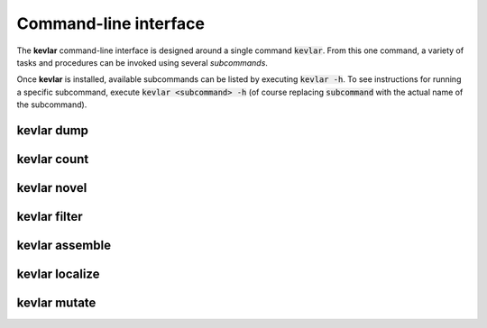 Command-line interface
======================

The **kevlar** command-line interface is designed around a single command :code:`kevlar`.
From this one command, a variety of tasks and procedures can be invoked using several *subcommands*.

Once **kevlar** is installed, available subcommands can be listed by executing :code:`kevlar -h`.
To see instructions for running a specific subcommand, execute :code:`kevlar <subcommand> -h` (of course replacing :code:`subcommand` with the actual name of the subcommand).

kevlar dump
-----------

.. argparse::
   :module: kevlar.cli
   :func: parser
   :nodefault:
   :prog: kevlar
   :path: dump

kevlar count
------------

.. argparse::
   :module: kevlar.cli
   :func: parser
   :nodefault:
   :prog: kevlar
   :path: count

kevlar novel
------------

.. argparse::
   :module: kevlar.cli
   :func: parser
   :nodefault:
   :prog: kevlar
   :path: novel

kevlar filter
-------------

.. argparse::
   :module: kevlar.cli
   :func: parser
   :nodefault:
   :prog: kevlar
   :path: filter

kevlar assemble
---------------

.. argparse::
   :module: kevlar.cli
   :func: parser
   :nodefault:
   :prog: kevlar
   :path: assemble

kevlar localize
---------------

.. argparse::
   :module: kevlar.cli
   :func: parser
   :nodefault:
   :prog: kevlar
   :path: localize

kevlar mutate
-------------

.. argparse::
   :module: kevlar.cli
   :func: parser
   :nodefault:
   :prog: kevlar
   :path: mutate
